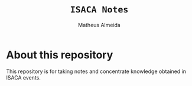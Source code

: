 #+title: =ISACA Notes=
#+AUTHOR: Matheus Almeida

* About this repository

This repository is for taking notes and concentrate knowledge obtained in ISACA events.

